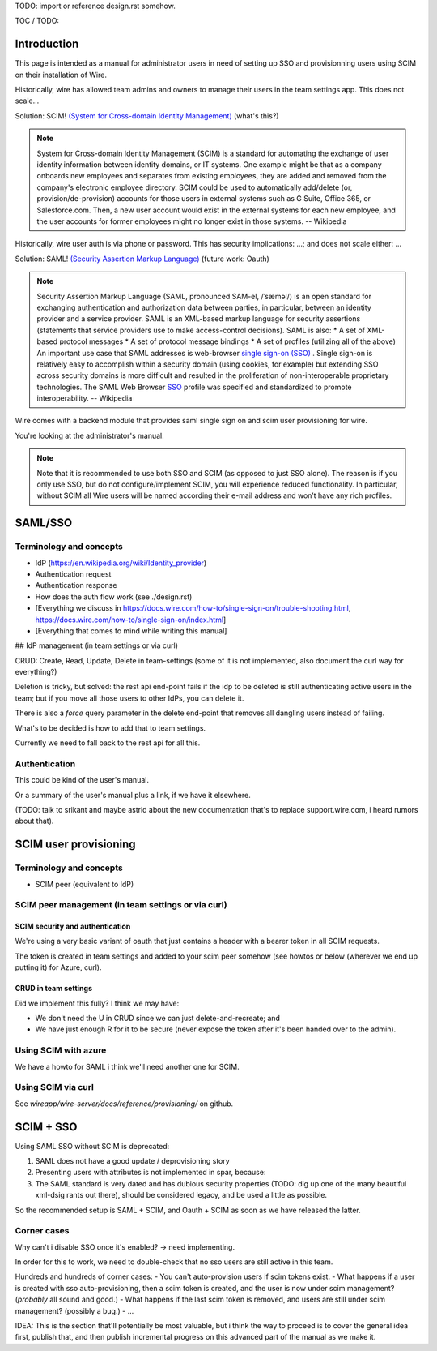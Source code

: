 
TODO: import or reference design.rst somehow.

TOC / TODO:

Introduction
============

This page is intended as a manual for administrator users in need of setting up SSO and provisionning users using SCIM on their installation of Wire.

Historically, wire has allowed team admins and owners to manage their users in the team settings app.  This does not scale...

Solution: SCIM! `(System for Cross-domain Identity Management) <https://en.wikipedia.org/wiki/System_for_Cross-domain_Identity_Management>`_ (what's this?)

.. note::
    System for Cross-domain Identity Management (SCIM) is a standard for automating the exchange of user identity information between identity domains, or IT systems.
    One example might be that as a company onboards new employees and separates from existing employees, they are added and removed from the company's electronic employee directory. SCIM could be used to automatically add/delete (or, provision/de-provision) accounts for those users in external systems such as G Suite, Office 365, or Salesforce.com. Then, a new user account would exist in the external systems for each new employee, and the user accounts for former employees might no longer exist in those systems.   
    -- Wikipedia

Historically, wire user auth is via phone or password.  This has security implications: ...; and does not scale either: ...

Solution: SAML! `(Security Assertion Markup Language) <https://en.wikipedia.org/wiki/Security_Assertion_Markup_Language>`_ (future work: Oauth)

.. note::
    Security Assertion Markup Language (SAML, pronounced SAM-el, /ˈsæməl/) is an open standard for exchanging authentication and authorization data between parties, in particular, between an identity provider and a service provider. SAML is an XML-based markup language for security assertions (statements that service providers use to make access-control decisions). SAML is also:
    * A set of XML-based protocol messages
    * A set of protocol message bindings
    * A set of profiles (utilizing all of the above)
    An important use case that SAML addresses is web-browser `single sign-on (SSO) <https://en.wikipedia.org/wiki/Single_sign-on>`_ . Single sign-on is relatively easy to accomplish within a security domain (using cookies, for example) but extending SSO across security domains is more difficult and resulted in the proliferation of non-interoperable proprietary technologies. The SAML Web Browser `SSO <https://en.wikipedia.org/wiki/Single_sign-on>`_ profile was specified and standardized to promote interoperability.
    -- Wikipedia

Wire comes with a backend module that provides saml single sign on and scim user provisioning for wire. 

You're looking at the administrator's manual.

.. note::
    Note that it is recommended to use both SSO and SCIM (as opposed to just SSO alone). 
    The reason is if you only use SSO, but do not configure/implement SCIM, you will experience reduced functionality.
    In particular, without SCIM all Wire users will be named according their e-mail address and won’t have any rich profiles.


SAML/SSO 
========

Terminology and concepts
------------------------

- IdP (https://en.wikipedia.org/wiki/Identity_provider)
- Authentication request
- Authentication response
- How does the auth flow work (see ./design.rst)
- [Everything we discuss in https://docs.wire.com/how-to/single-sign-on/trouble-shooting.html, https://docs.wire.com/how-to/single-sign-on/index.html]
- [Everything that comes to mind while writing this manual]

## IdP management (in team settings or via curl)

CRUD: Create, Read, Update, Delete in team-settings (some of it is not
implemented, also document the curl way for everything?)

Deletion is tricky, but solved: the rest api end-point fails if the idp to be deleted is still authenticating active users in the team; but if you move all those users to other IdPs, you can delete it.  

There is also a `force` query parameter in the delete end-point that removes all dangling users instead of failing.  

What's to be decided is how to add that to team settings. 

Currently we need to fall back to the rest api for all this.


Authentication
--------------

This could be kind of the user's manual.

Or a summary of the user's manual plus a link, if we have it elsewhere. 

(TODO: talk to srikant and maybe astrid about the new documentation that's to replace support.wire.com, i heard rumors about that).


SCIM user provisioning
======================

Terminology and concepts
------------------------

- SCIM peer (equivalent to IdP)

SCIM peer management (in team settings or via curl)
---------------------------------------------------

SCIM security and authentication
................................

We're using a very basic variant of oauth that just contains a header with a bearer token in all SCIM requests. 

The token is created in team settings and added to your scim peer somehow (see howtos or below (wherever we end up putting it) for Azure, curl).

CRUD in team settings
.....................

Did we implement this fully? I think we may have:

- We don't need the U in CRUD since we can just delete-and-recreate; and
- We have just enough R for it to be secure (never expose the token after it's been handed over to the admin).

Using SCIM with azure
---------------------

We have a howto for SAML i think we'll need another one for SCIM.

Using SCIM via curl
-------------------

See `wireapp/wire-server/docs/reference/provisioning/` on github.

SCIM + SSO 
==========

Using SAML SSO without SCIM is deprecated:

1. SAML does not have a good update / deprovisioning story
2. Presenting users with attributes is not implemented in spar, because:
3. The SAML standard is very dated and has dubious security properties (TODO: dig up one of the many beautiful xml-dsig rants out there), should be considered legacy, and be used a little as possible.

So the recommended setup is SAML + SCIM, and Oauth + SCIM as soon as we have released the latter.

Corner cases
------------

Why can't i disable SSO once it's enabled? -> need implementing.  

In order for this to work, we need to double-check that no sso users are still active in this team.

Hundreds and hundreds of corner cases:
- You can't auto-provision users if scim tokens exist.
- What happens if a user is created with sso auto-provisioning, then a scim token is created, and the user is now under scim management?  (*probably* all sound and good.)
- What happens if the last scim token is removed, and users are still under scim management?  (possibly a bug.)
- ...

IDEA: This is the section that'll potentially be most valuable, but i think the way to proceed is to cover the general idea first, publish that, and then publish incremental progress on this advanced part of the manual as we make it.
